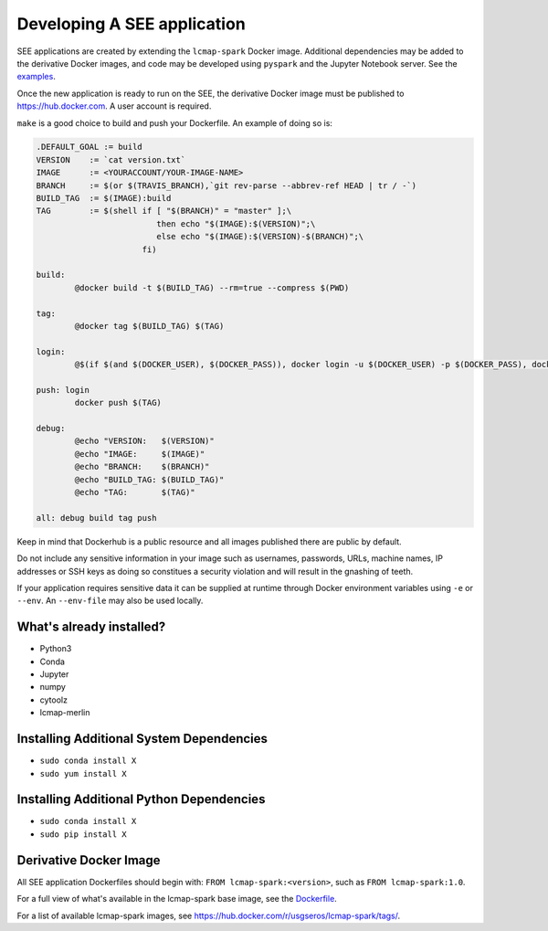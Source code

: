 Developing A SEE application
============================
SEE applications are created by extending the ``lcmap-spark`` Docker image.  Additional dependencies may be added to the derivative Docker images, and code may be developed using ``pyspark`` and the Jupyter Notebook server.  See the `examples <examples.rst>`_.

Once the new application is ready to run on the SEE, the derivative Docker image must be published to https://hub.docker.com.  A user account is required.

``make`` is a good choice to build and push your Dockerfile. An example of doing so is:

.. code-block:: make

    .DEFAULT_GOAL := build
    VERSION    := `cat version.txt`
    IMAGE      := <YOURACCOUNT/YOUR-IMAGE-NAME>
    BRANCH     := $(or $(TRAVIS_BRANCH),`git rev-parse --abbrev-ref HEAD | tr / -`)
    BUILD_TAG  := $(IMAGE):build
    TAG        := $(shell if [ "$(BRANCH)" = "master" ];\
                             then echo "$(IMAGE):$(VERSION)";\
                             else echo "$(IMAGE):$(VERSION)-$(BRANCH)";\
                          fi)

    build:
	    @docker build -t $(BUILD_TAG) --rm=true --compress $(PWD)

    tag:
	    @docker tag $(BUILD_TAG) $(TAG)

    login:
	    @$(if $(and $(DOCKER_USER), $(DOCKER_PASS)), docker login -u $(DOCKER_USER) -p $(DOCKER_PASS), docker login)

    push: login
	    docker push $(TAG)

    debug:
	    @echo "VERSION:   $(VERSION)"
	    @echo "IMAGE:     $(IMAGE)"
	    @echo "BRANCH:    $(BRANCH)"
	    @echo "BUILD_TAG: $(BUILD_TAG)"
	    @echo "TAG:       $(TAG)"

    all: debug build tag push


Keep in mind that Dockerhub is a public resource and all images published there are public by default.

Do not include any sensitive information in your image such as usernames, passwords, URLs, machine names, IP addresses or SSH keys as doing so constitues a security violation and will result in the gnashing of teeth.

If your application requires sensitive data it can be supplied at runtime through Docker environment variables using ``-e`` or ``--env``.  An ``--env-file`` may also be used locally.


What's already installed?
-------------------------
* Python3 
* Conda
* Jupyter
* numpy
* cytoolz
* lcmap-merlin

Installing Additional System Dependencies
------------------------------
* ``sudo conda install X``
* ``sudo yum install X``

Installing Additional Python Dependencies
------------------------------
* ``sudo conda install X``
* ``sudo pip install X``

Derivative Docker Image
-----------------------
All SEE application Dockerfiles should begin with: ``FROM lcmap-spark:<version>``, such as ``FROM lcmap-spark:1.0``.  

For a full view of what's available in the lcmap-spark base image, see the `Dockerfile <../Dockerfile>`_.

For a list of available lcmap-spark images, see https://hub.docker.com/r/usgseros/lcmap-spark/tags/.
